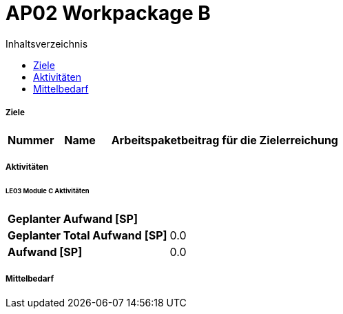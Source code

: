 = AP02 Workpackage B
:toc-title: Inhaltsverzeichnis
:toc: left
:numbered:
:imagesdir: ..
:imagesdir: ./img
:imagesoutdir: ./img




===== Ziele



[cols="2,2,10a" options="header"]
|===
|Nummer|Name|Arbeitspaketbeitrag für die Zielerreichung
|===


===== Aktivitäten




====== LE03 Module C Aktivitäten



[cols="10,20"]
|===
|*Geplanter Aufwand [SP]*|
|*Geplanter Total Aufwand [SP]*|0.0
|*Aufwand [SP]*|0.0
|===




===== Mittelbedarf







